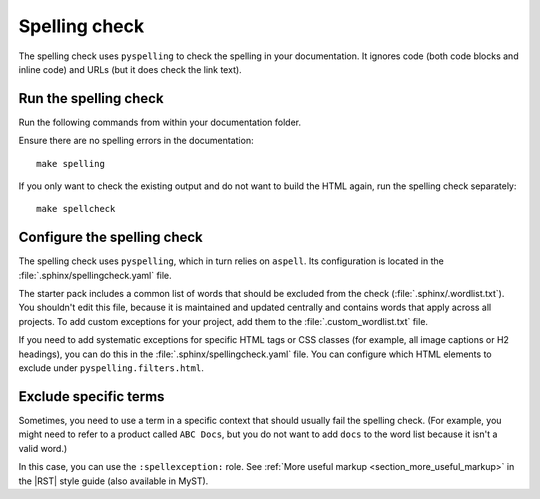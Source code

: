 .. _automatic-checks-spelling:

Spelling check
==============

The spelling check uses ``pyspelling`` to check the spelling in your documentation.
It ignores code (both code blocks and inline code) and URLs (but it does check the link text).

Run the spelling check
----------------------

Run the following commands from within your documentation folder.

Ensure there are no spelling errors in the documentation::

  make spelling

If you only want to check the existing output and do not want to build the HTML again, run the spelling check separately::

  make spellcheck

Configure the spelling check
----------------------------

The spelling check uses ``pyspelling``, which in turn relies on ``aspell``.
Its configuration is located in the :file:`.sphinx/spellingcheck.yaml` file.

The starter pack includes a common list of words that should be excluded from the check (:file:`.sphinx/.wordlist.txt`).
You shouldn't edit this file, because it is maintained and updated centrally and contains words that apply across all projects.
To add custom exceptions for your project, add them to the :file:`.custom_wordlist.txt` file.

If you need to add systematic exceptions for specific HTML tags or CSS classes (for example, all image captions or H2 headings), you can do this in the :file:`.sphinx/spellingcheck.yaml` file.
You can configure which HTML elements to exclude under ``pyspelling.filters.html``.

Exclude specific terms
----------------------

Sometimes, you need to use a term in a specific context that should usually fail the spelling check.
(For example, you might need to refer to a product called ``ABC Docs``, but you do not want to add ``docs`` to the word list because it isn't a valid word.)

In this case, you can use the ``:spellexception:`` role.
See :ref:`More useful markup <section_more_useful_markup>` in the |RST| style guide (also available in MyST).
